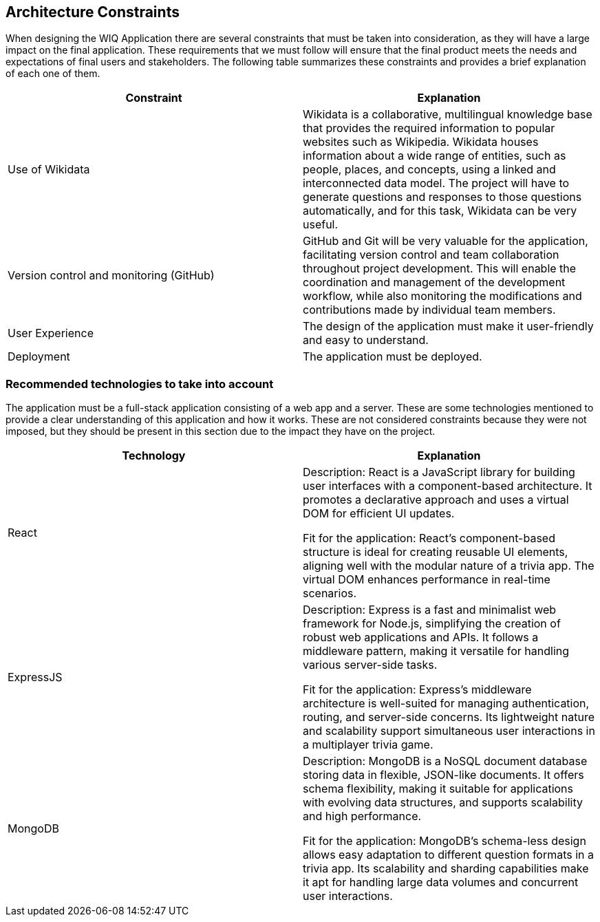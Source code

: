 ifndef::imagesdir[:imagesdir: ../images]

[[section-architecture-constraints]]
== Architecture Constraints

When designing the WIQ Application there are several constraints that must be taken into consideration, as they will have a large impact on the final application. These requirements that we must follow will ensure that the final product meets the needs and expectations of final users and stakeholders.
The following table summarizes these constraints and provides a brief explanation of each one of them.

[options="header", cols="1,1"]

|===
| Constraint | Explanation
| Use of Wikidata | Wikidata is a collaborative, multilingual knowledge base that provides the required information to popular websites such as Wikipedia. Wikidata houses information about a wide range of entities, such as people, places, and concepts, using a linked and interconnected data model. The project will have to generate questions and responses to those questions automatically, and for this task, Wikidata can be very useful.

| Version control and monitoring (GitHub) | GitHub and Git will be very valuable for the application, facilitating version control and team collaboration throughout project development. This will enable the coordination and management of the development workflow, while also monitoring the modifications and contributions made by individual team members.

| User Experience | The design of the application must make it user-friendly and easy to understand.

| Deployment | The application must be deployed.

|===


=== Recommended technologies to take into account

The application must be a full-stack application consisting of a web app and a server. These are some technologies mentioned to provide a clear understanding of this application and how it works. These are not considered constraints because they were not imposed, but they should be present in this section due to the impact they have on the project.

[options="header", cols="1,1"]

|===
| Technology | Explanation
| React | Description: React is a JavaScript library for building user interfaces with a component-based architecture. It promotes a declarative approach and uses a virtual DOM for efficient UI updates.

Fit for the application: React's component-based structure is ideal for creating reusable UI elements, aligning well with the modular nature of a trivia app. The virtual DOM enhances performance in real-time scenarios.

| ExpressJS | Description: Express is a fast and minimalist web framework for Node.js, simplifying the creation of robust web applications and APIs. It follows a middleware pattern, making it versatile for handling various server-side tasks.

Fit for the application: Express's middleware architecture is well-suited for managing authentication, routing, and server-side concerns. Its lightweight nature and scalability support simultaneous user interactions in a multiplayer trivia game.

| MongoDB | Description: MongoDB is a NoSQL document database storing data in flexible, JSON-like documents. It offers schema flexibility, making it suitable for applications with evolving data structures, and supports scalability and high performance.

Fit for the application: MongoDB's schema-less design allows easy adaptation to different question formats in a trivia app. Its scalability and sharding capabilities make it apt for handling large data volumes and concurrent user interactions.

|===

